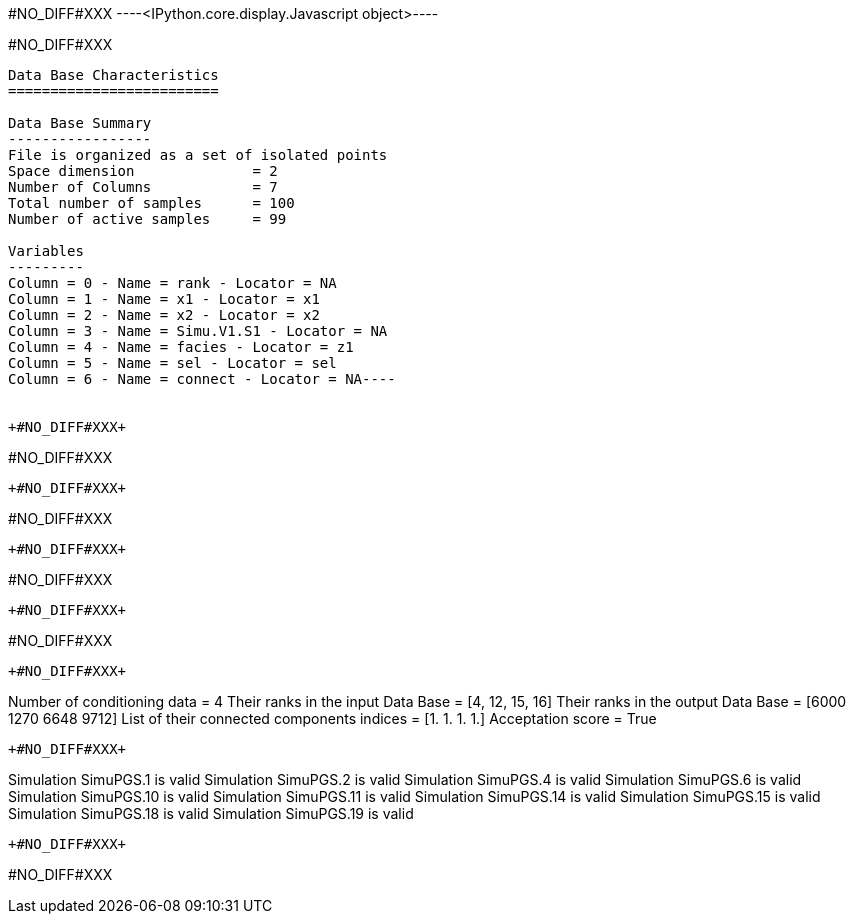 +#NO_DIFF#XXX+
----<IPython.core.display.Javascript object>----


+#NO_DIFF#XXX+
----
Data Base Characteristics
=========================

Data Base Summary
-----------------
File is organized as a set of isolated points
Space dimension              = 2
Number of Columns            = 7
Total number of samples      = 100
Number of active samples     = 99

Variables
---------
Column = 0 - Name = rank - Locator = NA
Column = 1 - Name = x1 - Locator = x1
Column = 2 - Name = x2 - Locator = x2
Column = 3 - Name = Simu.V1.S1 - Locator = NA
Column = 4 - Name = facies - Locator = z1
Column = 5 - Name = sel - Locator = sel
Column = 6 - Name = connect - Locator = NA----


+#NO_DIFF#XXX+
----
#NO_DIFF#XXX
----


+#NO_DIFF#XXX+
----
#NO_DIFF#XXX
----


+#NO_DIFF#XXX+
----
#NO_DIFF#XXX
----


+#NO_DIFF#XXX+
----
#NO_DIFF#XXX
----


+#NO_DIFF#XXX+
----
Number of conditioning data = 4
Their ranks in the input Data Base = [4, 12, 15, 16]
Their ranks in the output Data Base = [6000 1270 6648 9712]
List of their connected components indices = [1. 1. 1. 1.]
Acceptation score = True
----


+#NO_DIFF#XXX+
----
Simulation  SimuPGS.1 is valid
Simulation  SimuPGS.2 is valid
Simulation  SimuPGS.4 is valid
Simulation  SimuPGS.6 is valid
Simulation  SimuPGS.10 is valid
Simulation  SimuPGS.11 is valid
Simulation  SimuPGS.14 is valid
Simulation  SimuPGS.15 is valid
Simulation  SimuPGS.18 is valid
Simulation  SimuPGS.19 is valid
----


+#NO_DIFF#XXX+
----
#NO_DIFF#XXX
----
